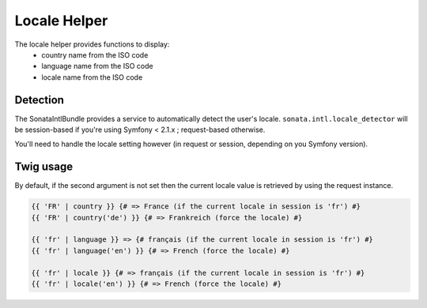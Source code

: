 Locale Helper
=============

The locale helper provides functions to display:
 - country name from the ISO code
 - language name from the ISO code
 - locale name from the ISO code

Detection
---------

The SonataIntlBundle provides a service to automatically detect the user's locale.
``sonata.intl.locale_detector`` will be session-based if you're using Symfony < 2.1.x ; request-based otherwise.

You'll need to handle the locale setting however (in request or session, depending on you Symfony version).


Twig usage
----------

By default, if the second argument is not set then the current locale value is
retrieved by using the request instance.


.. code-block:: jinja

    {{ 'FR' | country }} {# => France (if the current locale in session is 'fr') #}
    {{ 'FR' | country('de') }} {# => Frankreich (force the locale) #}

    {{ 'fr' | language }} => {# français (if the current locale in session is 'fr') #}
    {{ 'fr' | language('en') }} {# => French (force the locale) #}

    {{ 'fr' | locale }} {# => français (if the current locale in session is 'fr') #}
    {{ 'fr' | locale('en') }} {# => French (force the locale) #}
